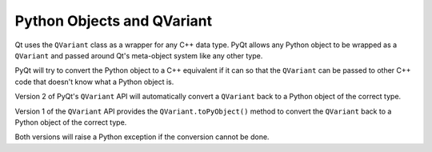 Python Objects and QVariant
===========================

Qt uses the ``QVariant`` class as a wrapper for any C++ data type.  PyQt allows
any Python object to be wrapped as a ``QVariant`` and passed around Qt's
meta-object system like any other type.

PyQt will try to convert the Python object to a C++ equivalent if it can so
that the ``QVariant`` can be passed to other C++ code that doesn't know what a
Python object is.

Version 2 of PyQt's ``QVariant`` API will automatically convert a ``QVariant``
back to a Python object of the correct type.

Version 1 of the ``QVariant`` API provides the ``QVariant.toPyObject()`` method
to convert the ``QVariant`` back to a Python object of the correct type.

Both versions will raise a Python exception if the conversion cannot be done.

